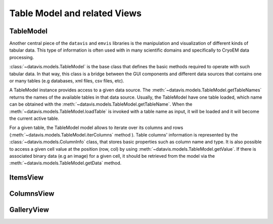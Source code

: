 Table Model and related Views
=============================


TableModel
----------

Another central piece of the ``datavis`` and ``emvis`` libraries is the manipulation and visualization
of different kinds of tabular data. This type of information is often used with in many scientific domains
and specifically to CryoEM data processing.

:class:`~datavis.models.TableModel` is the base class that defines the basic methods
required to operate with such tabular data. In that way, this class is a bridge
between the GUI components and different data sources that contains one or many
tables (e.g databases, xml files, csv files, etc).

A TableModel instance provides access to a given data source. The
:meth:`~datavis.models.TableModel.getTableNames` returns the names of the available
tables in that data source. Usually, the TableModel have one table loaded, which
name can be obtained with the :meth:`~datavis.models.TableModel.getTableName`. When
the :meth:`~datavis.models.TableModel.loadTable` is invoked with a table name as
input, it will be loaded and it will become the current active table.

For a given table, the TableModel model allows to iterate over its columns and
rows (:meth:`~datavis.models.TableModel.iterColumns` method ). Table columns'
information is represented by the :class:`~datavis.models.ColumnInfo`
class, that stores basic properties such as column name and type. It is also possible
to access a given cell value at the position (row, col) by using
:meth:`~datavis.models.TableModel.getValue`. If there is associated binary data
(e.g an image) for a given cell, it should be retrieved from the model via the
:meth:`~datavis.models.TableModel.getData` method.



ItemsView
---------

ColumnsView
-----------

GalleryView
-----------



